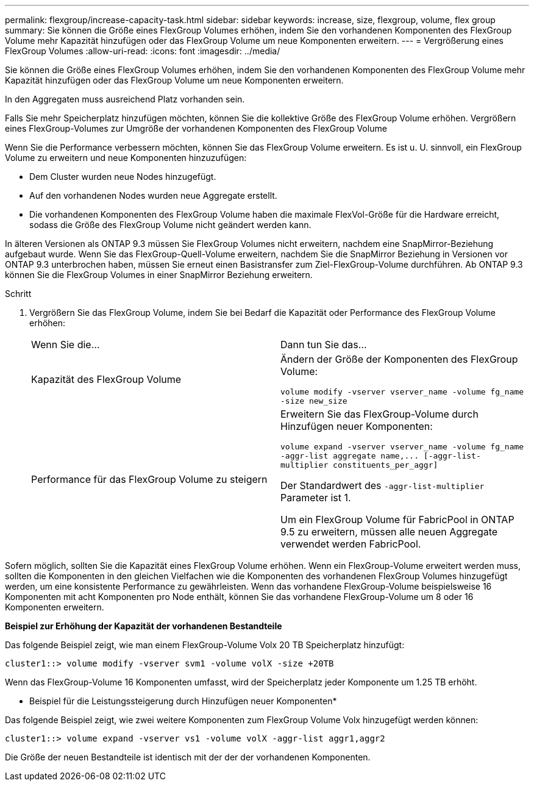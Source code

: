 ---
permalink: flexgroup/increase-capacity-task.html 
sidebar: sidebar 
keywords: increase, size, flexgroup, volume, flex group 
summary: Sie können die Größe eines FlexGroup Volumes erhöhen, indem Sie den vorhandenen Komponenten des FlexGroup Volume mehr Kapazität hinzufügen oder das FlexGroup Volume um neue Komponenten erweitern. 
---
= Vergrößerung eines FlexGroup Volumes
:allow-uri-read: 
:icons: font
:imagesdir: ../media/


[role="lead"]
Sie können die Größe eines FlexGroup Volumes erhöhen, indem Sie den vorhandenen Komponenten des FlexGroup Volume mehr Kapazität hinzufügen oder das FlexGroup Volume um neue Komponenten erweitern.

In den Aggregaten muss ausreichend Platz vorhanden sein.

Falls Sie mehr Speicherplatz hinzufügen möchten, können Sie die kollektive Größe des FlexGroup Volume erhöhen. Vergrößern eines FlexGroup-Volumes zur Umgröße der vorhandenen Komponenten des FlexGroup Volume

Wenn Sie die Performance verbessern möchten, können Sie das FlexGroup Volume erweitern. Es ist u. U. sinnvoll, ein FlexGroup Volume zu erweitern und neue Komponenten hinzuzufügen:

* Dem Cluster wurden neue Nodes hinzugefügt.
* Auf den vorhandenen Nodes wurden neue Aggregate erstellt.
* Die vorhandenen Komponenten des FlexGroup Volume haben die maximale FlexVol-Größe für die Hardware erreicht, sodass die Größe des FlexGroup Volume nicht geändert werden kann.


In älteren Versionen als ONTAP 9.3 müssen Sie FlexGroup Volumes nicht erweitern, nachdem eine SnapMirror-Beziehung aufgebaut wurde. Wenn Sie das FlexGroup-Quell-Volume erweitern, nachdem Sie die SnapMirror Beziehung in Versionen vor ONTAP 9.3 unterbrochen haben, müssen Sie erneut einen Basistransfer zum Ziel-FlexGroup-Volume durchführen. Ab ONTAP 9.3 können Sie die FlexGroup Volumes in einer SnapMirror Beziehung erweitern.

.Schritt
. Vergrößern Sie das FlexGroup Volume, indem Sie bei Bedarf die Kapazität oder Performance des FlexGroup Volume erhöhen:
+
|===


| Wenn Sie die... | Dann tun Sie das... 


 a| 
Kapazität des FlexGroup Volume
 a| 
Ändern der Größe der Komponenten des FlexGroup Volume:

`volume modify -vserver vserver_name -volume fg_name -size new_size`



 a| 
Performance für das FlexGroup Volume zu steigern
 a| 
Erweitern Sie das FlexGroup-Volume durch Hinzufügen neuer Komponenten:

`+volume expand -vserver vserver_name -volume fg_name -aggr-list aggregate name,... [-aggr-list-multiplier constituents_per_aggr]+`

Der Standardwert des `-aggr-list-multiplier` Parameter ist 1.

Um ein FlexGroup Volume für FabricPool in ONTAP 9.5 zu erweitern, müssen alle neuen Aggregate verwendet werden FabricPool.

|===


Sofern möglich, sollten Sie die Kapazität eines FlexGroup Volume erhöhen. Wenn ein FlexGroup-Volume erweitert werden muss, sollten die Komponenten in den gleichen Vielfachen wie die Komponenten des vorhandenen FlexGroup Volumes hinzugefügt werden, um eine konsistente Performance zu gewährleisten. Wenn das vorhandene FlexGroup-Volume beispielsweise 16 Komponenten mit acht Komponenten pro Node enthält, können Sie das vorhandene FlexGroup-Volume um 8 oder 16 Komponenten erweitern.

*Beispiel zur Erhöhung der Kapazität der vorhandenen Bestandteile*

Das folgende Beispiel zeigt, wie man einem FlexGroup-Volume Volx 20 TB Speicherplatz hinzufügt:

[listing]
----
cluster1::> volume modify -vserver svm1 -volume volX -size +20TB
----
Wenn das FlexGroup-Volume 16 Komponenten umfasst, wird der Speicherplatz jeder Komponente um 1.25 TB erhöht.

* Beispiel für die Leistungssteigerung durch Hinzufügen neuer Komponenten*

Das folgende Beispiel zeigt, wie zwei weitere Komponenten zum FlexGroup Volume Volx hinzugefügt werden können:

[listing]
----
cluster1::> volume expand -vserver vs1 -volume volX -aggr-list aggr1,aggr2
----
Die Größe der neuen Bestandteile ist identisch mit der der der vorhandenen Komponenten.
